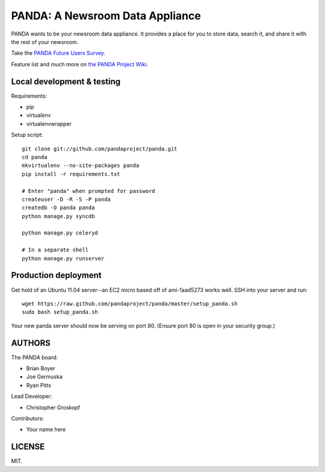 PANDA: A Newsroom Data Appliance
================================

PANDA wants to be your newsroom data appliance. It provides a place for you to store data, search it, and share it with the rest of your newsroom.

Take the `PANDA Future Users Survey <http://bit.ly/pandasurvey>`_.

Feature list and much more on `the PANDA Project Wiki <https://github.com/pandaproject/panda/wiki>`_.

Local development & testing
---------------------------

Requirements:

* pip
* virtualenv
* virtualenvwrapper

Setup script::

    git clone git://github.com/pandaproject/panda.git
    cd panda
    mkvirtualenv --no-site-packages panda
    pip install -r requirements.txt

    # Enter "panda" when prompted for password
    createuser -D -R -S -P panda
    createdb -O panda panda
    python manage.py syncdb

    python manage.py celeryd

    # In a separate shell
    python manage.py runserver

Production deployment
---------------------

Get hold of an Ubuntu 11.04 server--an EC2 micro based off of ami-1aad5273 works well. SSH into your server and run::

    wget https://raw.github.com/pandaproject/panda/master/setup_panda.sh
    sudo bash setup_panda.sh

Your new panda server should now be serving on port 80. (Ensure port 80 is open in your security group.)

AUTHORS
-------

The PANDA board:

* Brian Boyer
* Joe Germuska
* Ryan Pitts

Lead Developer:

* Christopher Groskopf

Contributors:

* Your name here

LICENSE
-------

MIT.

